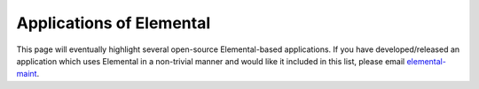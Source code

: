 .. _apps:

#########################
Applications of Elemental
#########################

This page will eventually highlight several open-source Elemental-based 
applications. If you have developed/released an application which uses 
Elemental in a non-trivial manner and would like it included in this 
list, please email 
`elemental-maint <mailto:elemental-maint@googlegroups.com>`__.

.. raw:: html
    :file: index.inc
